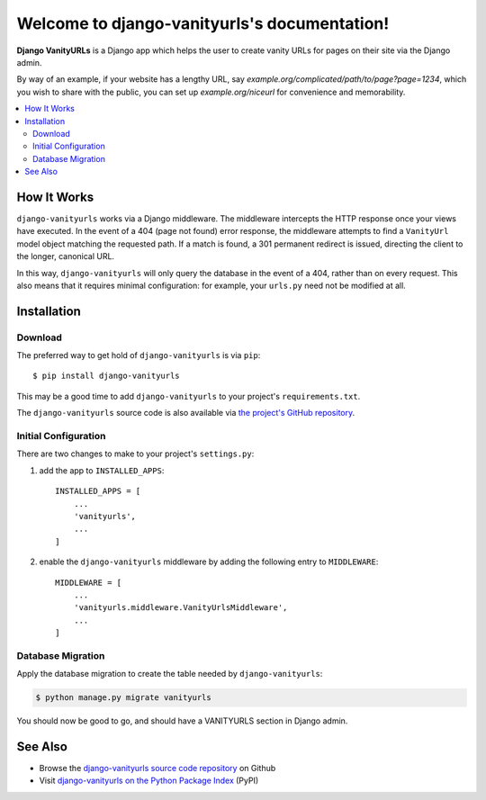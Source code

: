 Welcome to django-vanityurls's documentation!
==============================================


**Django VanityURLs** is a Django app which helps the user to create vanity URLs for pages on their site via the Django admin.

By way of an example, if your website has a lengthy URL, say *example.org/complicated/path/to/page?page=1234*, which you wish to share with the public, you can set up *example.org/niceurl* for convenience and memorability.

.. contents::
   :local:

============
How It Works
============

``django-vanityurls`` works via a Django middleware. The middleware intercepts the HTTP response once your views have executed. In the event of a 404 (page not found) error response, the middleware attempts to find a ``VanityUrl`` model object matching the requested path. If a match is found, a 301 permanent redirect is issued, directing the client to the longer, canonical URL.

In this way, ``django-vanityurls`` will only query the database in the event of a 404, rather than on every request. This also means that it requires minimal configuration: for example, your ``urls.py`` need not be modified at all.


============
Installation
============

Download
~~~~~~~~

The preferred way to get hold of ``django-vanityurls`` is via ``pip``::

    $ pip install django-vanityurls

This may be a good time to add ``django-vanityurls`` to your project's ``requirements.txt``.

The ``django-vanityurls`` source code is also available via `the project's GitHub repository <https://github.com/simonharris/django-vanityurls>`_.

Initial Configuration
~~~~~~~~~~~~~~~~~~~~~

There are two changes to make to your project's ``settings.py``:

1) add the app to ``INSTALLED_APPS``::

    INSTALLED_APPS = [
        ...
        'vanityurls',
        ...
    ]


2) enable the ``django-vanityurls`` middleware by adding the following entry to ``MIDDLEWARE``::

    MIDDLEWARE = [
        ...
        'vanityurls.middleware.VanityUrlsMiddleware',
        ...
    ]


Database Migration
~~~~~~~~~~~~~~~~~~

Apply the database migration to create the table needed by ``django-vanityurls``:


.. code-block:: console

    $ python manage.py migrate vanityurls


You should now be good to go, and should have a VANITYURLS section in Django admin.


========
See Also
========

* Browse the `django-vanityurls source code repository <https://github.com/simonharris/django-vanityurls>`_ on Github
* Visit `django-vanityurls on the Python Package Index <https://pypi.org/project/django-vanityurls/>`_  (PyPI)
